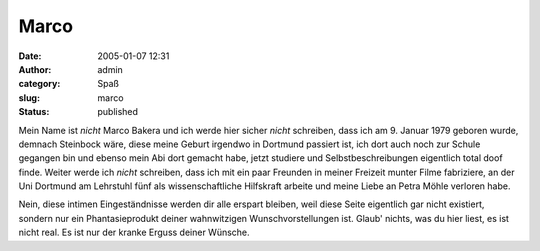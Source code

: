 Marco
#####
:date: 2005-01-07 12:31
:author: admin
:category: Spaß
:slug: marco
:status: published

.. raw:: html

   <div>

.. raw:: html

   <p>
   <center>

|image0|

.. raw:: html

   </center>
   </p>

Mein Name ist *nicht* Marco Bakera und ich werde hier sicher *nicht*
schreiben, dass ich am 9. Januar 1979 geboren wurde, demnach Steinbock
wäre, diese meine Geburt irgendwo in Dortmund passiert ist, ich dort
auch noch zur Schule gegangen bin und ebenso mein Abi dort gemacht habe,
jetzt studiere und Selbstbeschreibungen eigentlich total doof finde.
Weiter werde ich *nicht* schreiben, dass ich mit ein paar Freunden in
meiner Freizeit munter Filme fabriziere, an der Uni Dortmund am
Lehrstuhl fünf als wissenschaftliche Hilfskraft arbeite und meine Liebe
an Petra Möhle verloren habe.

Nein, diese intimen Eingeständnisse werden dir alle erspart bleiben,
weil diese Seite eigentlich gar nicht existiert, sondern nur ein
Phantasieprodukt deiner wahnwitzigen Wunschvorstellungen ist. Glaub'
nichts, was du hier liest, es ist nicht real. Es ist nur der kranke
Erguss deiner Wünsche.

.. raw:: html

   </div>

.. |image0| image:: http://photos1.blogger.com/blogger/4366/184/400/marco%5B1%5D.jpg

